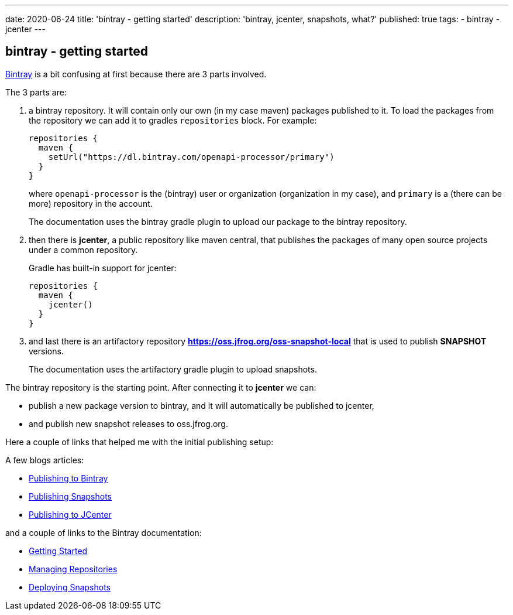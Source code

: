 ---
date: 2020-06-24
title: 'bintray - getting started'
description: 'bintray, jcenter, snapshots, what?'
published: true
tags:
  - bintray
  - jcenter
---

:bintray: https://bintray.com/

:jfrog-gs: https://www.jfrog.com/confluence/display/BT/Getting+Started
:jfrog-repo: https://www.jfrog.com/confluence/display/BT/Managing+Repositories
:jfrog-snapshot: https://www.jfrog.com/confluence/display/RTF/Deploying+Snapshots+to+oss.jfrog.org

:blog-bintray: https://reflectoring.io/guide-publishing-to-bintray-with-gradle/
:blog-snapshot: https://reflectoring.io/publish-snapshots-with-gradle/
:blog-jcenter: https://reflectoring.io/bintray-jcenter-maven-central/


== bintray - getting started

link:{bintray}[Bintray] is a bit confusing at first because there are 3 parts involved.

The 3 parts are:

. a bintray repository. It will contain only our own (in my case maven) packages published to it. To load the packages from the repository we can add it to gradles `repositories` block. For example:
+
[source,groovy]
----
repositories {
  maven {
    setUrl("https://dl.bintray.com/openapi-processor/primary")
  }
}
----
+
where `openapi-processor` is the (bintray) user or organization (organization in my case), and `primary` is a (there can be more) repository in the account.
+
The documentation uses the bintray gradle plugin to upload our package to the bintray repository.

. then there is *jcenter*, a public repository like maven central, that publishes the packages of many open source projects under a common repository.
+
Gradle has built-in support for jcenter:
+
[source,groovy]
----
repositories {
  maven {
    jcenter()
  }
}
----

. and last there is an artifactory repository *https://oss.jfrog.org/oss-snapshot-local* that is used to publish *SNAPSHOT* versions.
+
The documentation uses the artifactory gradle plugin to upload snapshots.


The bintray repository is the starting point. After connecting it to *jcenter* we can:

* publish a new package version to bintray, and it will automatically be published to jcenter,

* and publish new snapshot releases to oss.jfrog.org.

Here a couple of links that helped me with the initial publishing setup:

A few blogs articles:

* link:{blog-bintray}[Publishing to Bintray, window="_blank"]
* link:{blog-snapshots}[Publishing Snapshots, window="_blank"]
* link:{blog-jcenter}[Publishing to JCenter, window="_blank"]

and a couple of links to the Bintray documentation:

* link:{bintray-gs}[Getting Started, window="_blank"]
* link:{bintray-repo}[Managing Repositories, window="_blank"]
* link:{bintray-snapshots}[Deploying Snapshots, window="_blank"]
